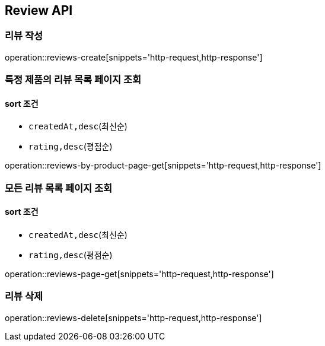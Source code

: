 [[Reivew]]
== Review API

=== 리뷰 작성

operation::reviews-create[snippets='http-request,http-response']

=== 특정 제품의 리뷰 목록 페이지 조회

==== sort 조건

- `createdAt,desc`(최신순)
- `rating,desc`(평점순)

operation::reviews-by-product-page-get[snippets='http-request,http-response']

=== 모든 리뷰 목록 페이지 조회

==== sort 조건

- `createdAt,desc`(최신순)
- `rating,desc`(평점순)

operation::reviews-page-get[snippets='http-request,http-response']

=== 리뷰 삭제

operation::reviews-delete[snippets='http-request,http-response']
